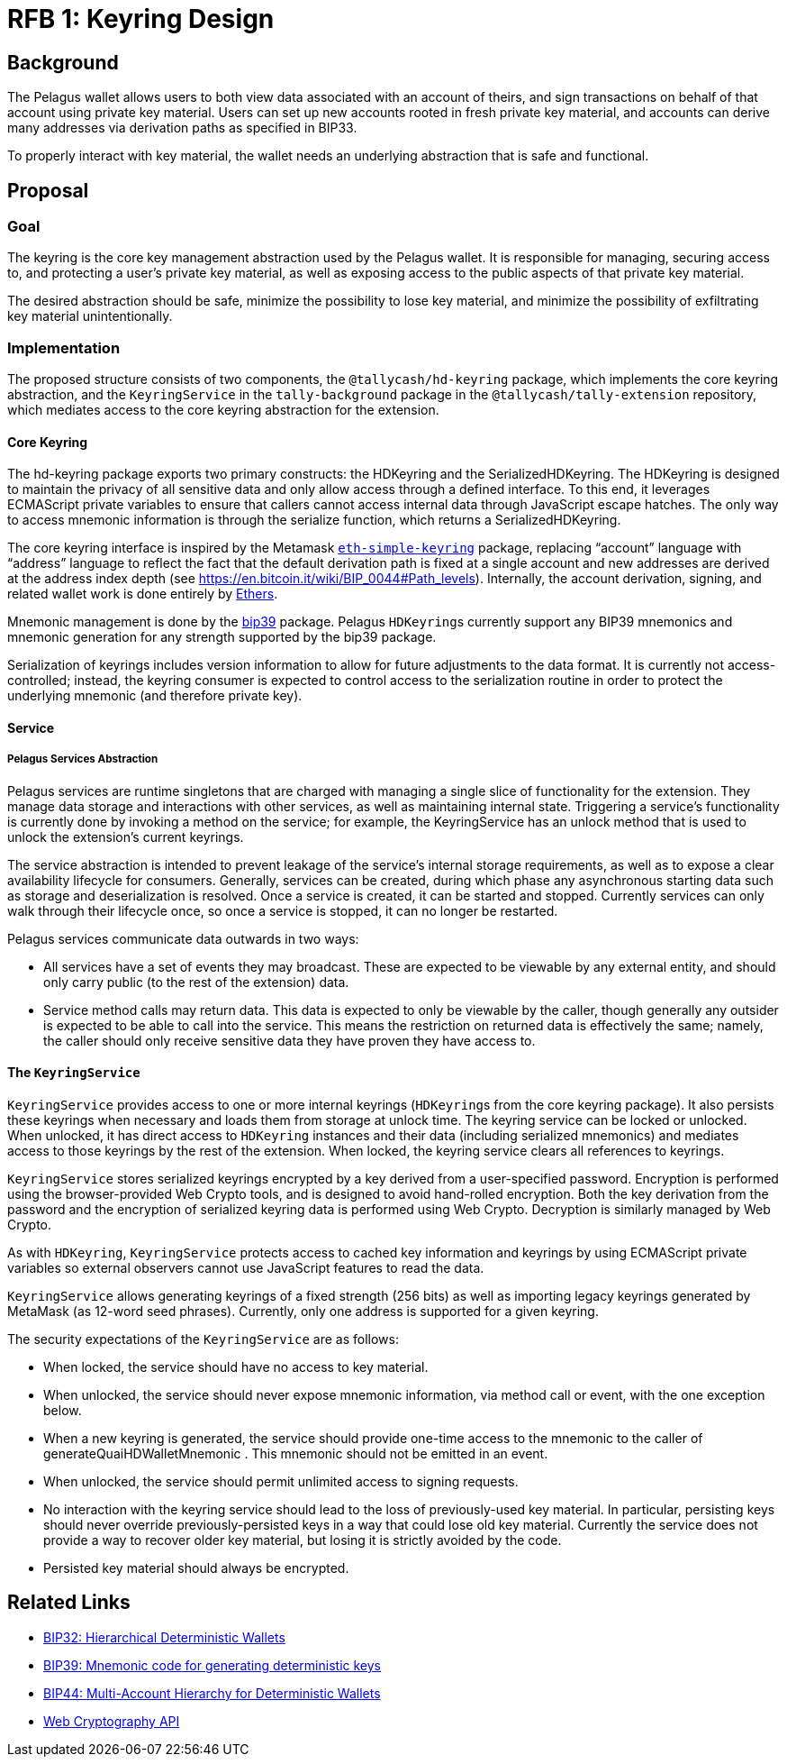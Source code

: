 :toc: macro

= RFB 1: Keyring Design

== Background

The Pelagus wallet allows users to both view data associated with an account
of theirs, and sign transactions on behalf of that account using private key
material. Users can set up new accounts rooted in fresh private key material,
and accounts can derive many addresses via derivation paths as specified in
BIP33.

To properly interact with key material, the wallet needs an underlying
abstraction that is safe and functional.

== Proposal

=== Goal

The keyring is the core key management abstraction used by the Pelagus wallet.
It is responsible for managing, securing access to, and protecting a user's
private key material, as well as exposing access to the public aspects of that
private key material.

The desired abstraction should be safe, minimize the possibility to lose key
material, and minimize the possibility of exfiltrating key material
unintentionally.

=== Implementation

The proposed structure consists of two components, the `@tallycash/hd-keyring`
package, which implements the core keyring abstraction, and the
`KeyringService` in the `tally-background` package in the
`@tallycash/tally-extension` repository, which mediates access to the core
keyring abstraction for the extension.

==== Core Keyring

The hd-keyring package exports two primary constructs: the HDKeyring and the
SerializedHDKeyring. The HDKeyring is designed to maintain the privacy of all
sensitive data and only allow access through a defined interface. To this end,
it leverages ECMAScript private variables to ensure that callers cannot access
internal data through JavaScript escape hatches. The only way to access
mnemonic information is through the serialize function, which returns a
SerializedHDKeyring.

The core keyring interface is inspired by the Metamask https://github.com/MetaMask/eth-simple-keyring[`eth-simple-keyring`]
package, replacing “account” language with “address” language to reflect the
fact that the default derivation path is fixed at a single account and new
addresses are derived at the address index depth (see
https://en.bitcoin.it/wiki/BIP_0044#Path_levels). Internally, the account
derivation, signing, and related wallet work is done entirely by
http://ethers.io[Ethers]. 

Mnemonic management is done by the https://www.npmjs.com/package/bip39[bip39]
package. Pelagus ``HDKeyring``s currently support any BIP39 mnemonics and
mnemonic generation for any strength supported by the bip39 package.

Serialization of keyrings includes version information to allow for future
adjustments to the data format. It is currently not access-controlled; instead,
the keyring consumer is expected to control access to the serialization routine
in order to protect the underlying mnemonic (and therefore private key).

==== Service

===== Pelagus Services Abstraction

Pelagus services are runtime singletons that are charged with managing a
single slice of functionality for the extension. They manage data storage and
interactions with other services, as well as maintaining internal state.
Triggering a service’s functionality is currently done by invoking a method on
the service; for example, the KeyringService has an unlock method that is used
to unlock the extension’s current keyrings.

The service abstraction is intended to prevent leakage of the service’s
internal storage requirements, as well as to expose a clear availability
lifecycle for consumers. Generally, services can be created, during which phase
any asynchronous starting data such as storage and deserialization is resolved.
Once a service is created, it can be started and stopped. Currently services
can only walk through their lifecycle once, so once a service is stopped, it
can no longer be restarted.

Pelagus services communicate data outwards in two ways:

* All services have a set of events they may broadcast. These are expected to
  be viewable by any external entity, and should only carry public (to the rest
  of the extension) data.
* Service method calls may return data. This data is expected to only be
  viewable by the caller, though generally any outsider is expected to be able
  to call into the service. This means the restriction on returned data is
  effectively the same; namely, the caller should only receive sensitive data
  they have proven they have access to.

==== The `KeyringService`

`KeyringService` provides access to one or more internal keyrings (``HDKeyring``s
from the core keyring package). It also persists these keyrings when necessary
and loads them from storage at unlock time. The keyring service can be locked
or unlocked. When unlocked, it has direct access to `HDKeyring` instances and
their data  (including serialized mnemonics) and mediates access to those
keyrings by the rest of the extension. When locked, the keyring service clears
all references to keyrings.

`KeyringService` stores serialized keyrings encrypted by a key derived from a
user-specified password. Encryption is performed using the browser-provided
Web Crypto tools, and is designed to avoid hand-rolled encryption. Both the key
derivation from the password and the encryption of serialized keyring data is
performed using Web Crypto. Decryption is similarly managed by Web Crypto.

As with `HDKeyring`, `KeyringService` protects access to cached key information
and keyrings by using ECMAScript private variables so external observers cannot
use JavaScript features to read the data.

`KeyringService` allows generating keyrings of a fixed strength (256 bits) as
well as importing legacy keyrings generated by MetaMask (as 12-word seed
phrases). Currently, only one address is supported for a given keyring.

The security expectations of the `KeyringService` are as follows:

* When locked, the service should have no access to key material.
* When unlocked, the service should never expose mnemonic information, via
  method call or event, with the one exception below.
* When a new keyring is generated, the service should provide one-time access
  to the mnemonic to the caller of generateQuaiHDWalletMnemonic . This mnemonic should
  not be emitted in an event.
* When unlocked, the service should permit unlimited access to signing
  requests.
* No interaction with the keyring service should lead to the loss of
  previously-used key material. In particular, persisting keys should never
  override previously-persisted keys in a way that could lose old key material.
  Currently the service does not provide a way to recover older key material,
  but losing it is strictly avoided by the code.
* Persisted key material should always be encrypted.

[bibliography]
== Related Links

* https://github.com/bitcoin/bips/blob/master/bip-0032.mediawiki[BIP32:
  Hierarchical Deterministic Wallets]
* https://github.com/bitcoin/bips/blob/master/bip-0039.mediawiki[BIP39:
  Mnemonic code for generating deterministic keys]
* https://github.com/bitcoin/bips/blob/master/bip-0044.mediawiki[BIP44:
  Multi-Account Hierarchy for Deterministic Wallets]
* https://w3c.github.io/webcrypto/[Web Cryptography API]
